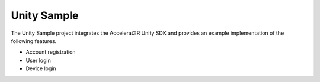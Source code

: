 ============
Unity Sample
============

The Unity Sample project integrates the AcceleratXR Unity SDK and provides an example implementation of the following features.

* Account registration
* User login
* Device login